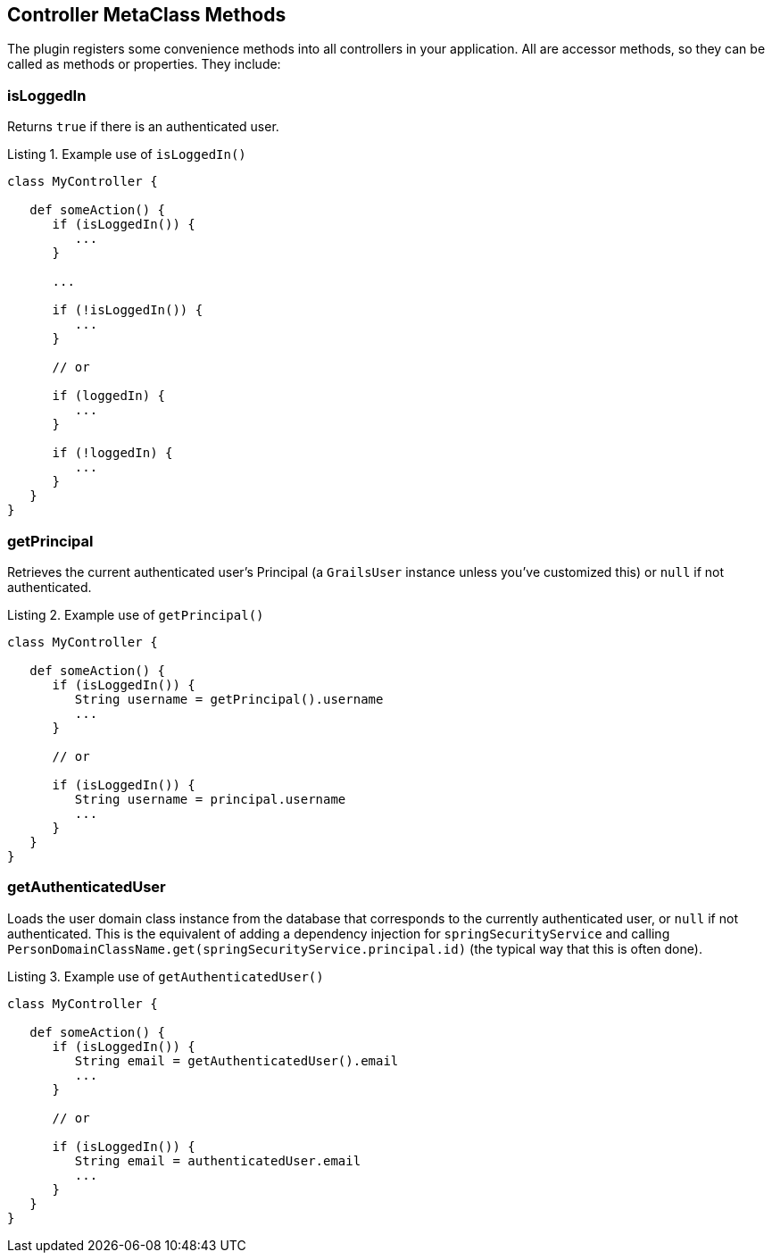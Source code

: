 [[controllerMetaClassMethods]]
== Controller MetaClass Methods

The plugin registers some convenience methods into all controllers in your application. All are accessor methods, so they can be called as methods or properties. They include:

=== isLoggedIn

Returns `true` if there is an authenticated user.

[source,groovy]
.Listing {counter:listing}. Example use of `isLoggedIn()`
----
class MyController {

   def someAction() {
      if (isLoggedIn()) {
         ...
      }

      ...

      if (!isLoggedIn()) {
         ...
      }

      // or

      if (loggedIn) {
         ...
      }

      if (!loggedIn) {
         ...
      }
   }
}
----

=== getPrincipal

Retrieves the current authenticated user's Principal (a `GrailsUser` instance unless you've customized this) or `null` if not authenticated.

[source,groovy]
.Listing {counter:listing}. Example use of `getPrincipal()`
----
class MyController {

   def someAction() {
      if (isLoggedIn()) {
         String username = getPrincipal().username
         ...
      }

      // or

      if (isLoggedIn()) {
         String username = principal.username
         ...
      }
   }
}
----

=== getAuthenticatedUser

Loads the user domain class instance from the database that corresponds to the currently authenticated user, or `null` if not authenticated. This is the equivalent of adding a dependency injection for `springSecurityService` and calling `PersonDomainClassName.get(springSecurityService.principal.id)` (the typical way that this is often done).

[source,groovy]
.Listing {counter:listing}. Example use of `getAuthenticatedUser()`
----
class MyController {

   def someAction() {
      if (isLoggedIn()) {
         String email = getAuthenticatedUser().email
         ...
      }

      // or

      if (isLoggedIn()) {
         String email = authenticatedUser.email
         ...
      }
   }
}
----
